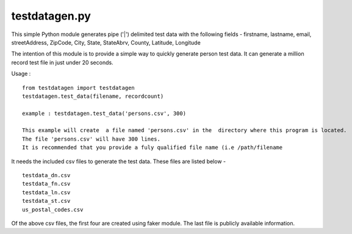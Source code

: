 testdatagen.py
==============

This simple Python module generates pipe ('\|') delimited test data with
the following fields - firstname, lastname, email, streetAddress,
ZipCode, City, State, StateAbrv, County, Latitude, Longitude

The intention of this module is to provide a simple way to quickly
generate person test data. It can generate a million record test file in
just under 20 seconds.

Usage :

::

    from testdatagen import testdatagen
    testdatagen.test_data(filename, recordcount)

    example : testdatagen.test_data('persons.csv', 300)

    This example will create  a file named 'persons.csv' in the  directory where this program is located.
    The file 'persons.csv' will have 300 lines.
    It is recommended that you provide a fuly qualified file name (i.e /path/filename

It needs the included csv files to generate the test data. These files
are listed below -

::

    testdata_dn.csv
    testdata_fn.csv
    testdata_ln.csv
    testdata_st.csv
    us_postal_codes.csv

Of the above csv files, the first four are created using faker module.
The last file is publicly available information.
